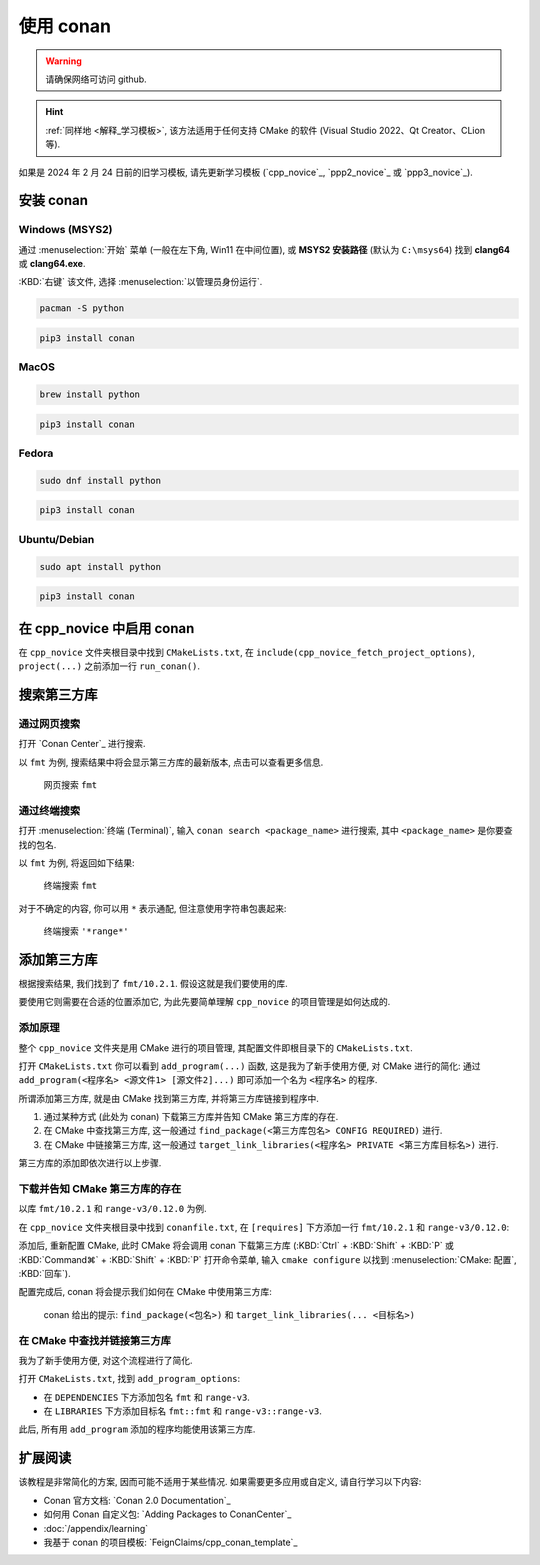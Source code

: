 ************************************************************************************************************************
使用 conan
************************************************************************************************************************

.. warning::

  请确保网络可访问 github.

.. hint::

  :ref:`同样地 <解释_学习模板>`, 该方法适用于任何支持 CMake 的软件 (Visual Studio 2022、Qt Creator、CLion 等).

如果是 2024 年 2 月 24 日前的旧学习模板, 请先更新学习模板 (`cpp_novice`_, `ppp2_novice`_ 或 `ppp3_novice`_).

========================================================================================================================
安装 conan
========================================================================================================================

------------------------------------------------------------------------------------------------------------------------
Windows (MSYS2)
------------------------------------------------------------------------------------------------------------------------

通过 :menuselection:`开始` 菜单 (一般在左下角, Win11 在中间位置), 或 **MSYS2 安装路径** (默认为 ``C:\msys64``) 找到 **clang64** 或 **clang64.exe**.

:KBD:`右键` 该文件, 选择 :menuselection:`以管理员身份运行`.

.. code-block:: bash

  pacman -S python

.. code-block:: bash

  pip3 install conan

------------------------------------------------------------------------------------------------------------------------
MacOS
------------------------------------------------------------------------------------------------------------------------

.. code-block:: bash

  brew install python

.. code-block:: bash

  pip3 install conan

------------------------------------------------------------------------------------------------------------------------
Fedora
------------------------------------------------------------------------------------------------------------------------

.. code-block:: bash

  sudo dnf install python

.. code-block:: bash

  pip3 install conan

------------------------------------------------------------------------------------------------------------------------
Ubuntu/Debian
------------------------------------------------------------------------------------------------------------------------

.. code-block:: bash

  sudo apt install python

.. code-block:: bash

  pip3 install conan

========================================================================================================================
在 cpp_novice 中启用 conan
========================================================================================================================

在 ``cpp_novice`` 文件夹根目录中找到 ``CMakeLists.txt``, 在 ``include(cpp_novice_fetch_project_options)``, ``project(...)`` 之前添加一行 ``run_conan()``.

.. code-block:: cmake
  :emphasize-lines: 5
  :linenos:

  cmake_minimum_required(VERSION 3.25)

  list(APPEND CMAKE_MODULE_PATH "${CMAKE_CURRENT_SOURCE_DIR}/cmake")
  include(cpp_novice_fetch_project_options)
  run_conan()

  project(cpp_novice LANGUAGES CXX)

========================================================================================================================
搜索第三方库
========================================================================================================================

------------------------------------------------------------------------------------------------------------------------
通过网页搜索
------------------------------------------------------------------------------------------------------------------------

打开 `Conan Center`_ 进行搜索.

以 ``fmt`` 为例, 搜索结果中将会显示第三方库的最新版本, 点击可以查看更多信息.

.. figure:: 网页搜索.png

  网页搜索 ``fmt``

------------------------------------------------------------------------------------------------------------------------
通过终端搜索
------------------------------------------------------------------------------------------------------------------------

打开 :menuselection:`终端 (Terminal)`, 输入 ``conan search <package_name>`` 进行搜索, 其中 ``<package_name>`` 是你要查找的包名.

以 ``fmt`` 为例, 将返回如下结果:

.. figure:: 终端搜索.png

  终端搜索 ``fmt``

对于不确定的内容, 你可以用 ``*`` 表示通配, 但注意使用字符串包裹起来:

.. figure:: 终端通配搜索.png

  终端搜索 ``'*range*'``

========================================================================================================================
添加第三方库
========================================================================================================================

根据搜索结果, 我们找到了 ``fmt/10.2.1``. 假设这就是我们要使用的库.

要使用它则需要在合适的位置添加它, 为此先要简单理解 ``cpp_novice`` 的项目管理是如何达成的.

------------------------------------------------------------------------------------------------------------------------
添加原理
------------------------------------------------------------------------------------------------------------------------

整个 ``cpp_novice`` 文件夹是用 CMake 进行的项目管理, 其配置文件即根目录下的 ``CMakeLists.txt``.

打开 ``CMakeLists.txt`` 你可以看到 ``add_program(...)`` 函数, 这是我为了新手使用方便, 对 CMake 进行的简化: 通过 ``add_program(<程序名> <源文件1> [源文件2]...)`` 即可添加一个名为 ``<程序名>`` 的程序.

.. code-block:: cmake
  :linenos:

  add_program(example_multiple         # 程序名为 example_multiple
    src/example_multiple/main.cpp   # 源文件 1
    src/example_multiple/hello.cpp  # 源文件 2
  )

所谓添加第三方库, 就是由 CMake 找到第三方库, 并将第三方库链接到程序中.

1. 通过某种方式 (此处为 conan) 下载第三方库并告知 CMake 第三方库的存在.

2. 在 CMake 中查找第三方库, 这一般通过 ``find_package(<第三方库包名> CONFIG REQUIRED)`` 进行.

3. 在 CMake 中链接第三方库, 这一般通过 ``target_link_libraries(<程序名> PRIVATE <第三方库目标名>)`` 进行.

第三方库的添加即依次进行以上步骤.

------------------------------------------------------------------------------------------------------------------------
下载并告知 CMake 第三方库的存在
------------------------------------------------------------------------------------------------------------------------

以库 ``fmt/10.2.1`` 和 ``range-v3/0.12.0`` 为例.

在 ``cpp_novice`` 文件夹根目录中找到 ``conanfile.txt``, 在 ``[requires]`` 下方添加一行 ``fmt/10.2.1`` 和 ``range-v3/0.12.0``:

.. code-block:: text
  :emphasize-lines: 5-6
  :linenos:

  [layout]
  cmake_layout

  [requires]
  fmt/10.2.1
  range-v3/0.12.0

  [generators]
  CMakeDeps

添加后, 重新配置 CMake, 此时 CMake 将会调用 conan 下载第三方库 (:KBD:`Ctrl` + :KBD:`Shift` + :KBD:`P` 或 :KBD:`Command⌘` + :KBD:`Shift` + :KBD:`P` 打开命令菜单, 输入 ``cmake configure`` 以找到 :menuselection:`CMake: 配置`, :KBD:`回车`).

配置完成后, conan 将会提示我们如何在 CMake 中使用第三方库:

.. figure:: conan_install结果.png

  conan 给出的提示: ``find_package(<包名>)`` 和 ``target_link_libraries(... <目标名>)``

------------------------------------------------------------------------------------------------------------------------
在 CMake 中查找并链接第三方库
------------------------------------------------------------------------------------------------------------------------

我为了新手使用方便, 对这个流程进行了简化.

打开 ``CMakeLists.txt``, 找到 ``add_program_options``:

- 在 ``DEPENDENCIES`` 下方添加包名 ``fmt`` 和 ``range-v3``.
- 在 ``LIBRARIES`` 下方添加目标名 ``fmt::fmt`` 和 ``range-v3::range-v3``.

.. code-block:: cmake
  :emphasize-lines: 3-4, 7-8
  :linenos:

  add_program_options(
    DEPENDENCIES
    fmt
    range-v3

    LIBRARIES
    fmt::fmt
    range-v3::range-v3

    INCLUDES
    include
  )

此后, 所有用 ``add_program`` 添加的程序均能使用该第三方库.

========================================================================================================================
扩展阅读
========================================================================================================================

该教程是非常简化的方案, 因而可能不适用于某些情况. 如果需要更多应用或自定义, 请自行学习以下内容:

- Conan 官方文档: `Conan 2.0 Documentation`_
- 如何用 Conan 自定义包: `Adding Packages to ConanCenter`_
- :doc:`/appendix/learning`
- 我基于 conan 的项目模板: `FeignClaims/cpp_conan_template`_
